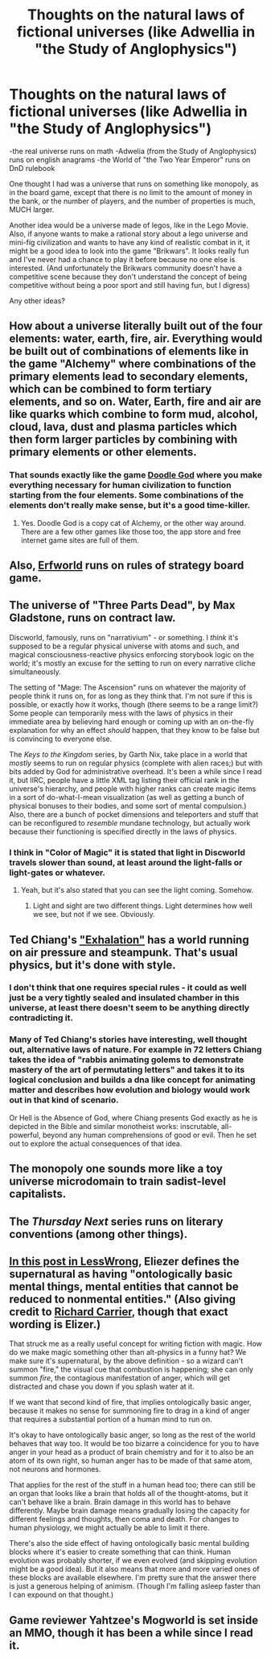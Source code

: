 #+TITLE: Thoughts on the natural laws of fictional universes (like Adwellia in "the Study of Anglophysics")

* Thoughts on the natural laws of fictional universes (like Adwellia in "the Study of Anglophysics")
:PROPERTIES:
:Author: Sailor_Vulcan
:Score: 10
:DateUnix: 1423499379.0
:DateShort: 2015-Feb-09
:END:
-the real universe runs on math -Adwelia (from the Study of Anglophysics) runs on english anagrams -the World of "the Two Year Emperor" runs on DnD rulebook

One thought I had was a universe that runs on something like monopoly, as in the board game, except that there is no limit to the amount of money in the bank, or the number of players, and the number of properties is much, MUCH larger.

Another idea would be a universe made of legos, like in the Lego Movie. Also, if anyone wants to make a rational story about a lego universe and mini-fig civilization and wants to have any kind of realistic combat in it, it might be a good idea to look into the game "Brikwars". It looks really fun and I've never had a chance to play it before because no one else is interested. (And unfortunately the Brikwars community doesn't have a competitive scene because they don't understand the concept of being competitive without being a poor sport and still having fun, but I digress)

Any other ideas?


** How about a universe literally built out of the four elements: water, earth, fire, air. Everything would be built out of combinations of elements like in the game "Alchemy" where combinations of the primary elements lead to secondary elements, which can be combined to form tertiary elements, and so on. Water, Earth, fire and air are like quarks which combine to form mud, alcohol, cloud, lava, dust and plasma particles which then form larger particles by combining with primary elements or other elements.
:PROPERTIES:
:Author: CopperZirconium
:Score: 9
:DateUnix: 1423503267.0
:DateShort: 2015-Feb-09
:END:

*** That sounds exactly like the game [[http://www.notdoppler.com/doodlegod.php][Doodle God]] where you make everything necessary for human civilization to function starting from the four elements. Some combinations of the elements don't really make sense, but it's a good time-killer.
:PROPERTIES:
:Author: xamueljones
:Score: 7
:DateUnix: 1423519286.0
:DateShort: 2015-Feb-10
:END:

**** Yes. Doodle God is a copy cat of Alchemy, or the other way around. There are a few other games like those too, the app store and free internet game sites are full of them.
:PROPERTIES:
:Author: CopperZirconium
:Score: 5
:DateUnix: 1423527698.0
:DateShort: 2015-Feb-10
:END:


** Also, [[http://erfworld.com/][Erfworld]] runs on rules of strategy board game.
:PROPERTIES:
:Author: BT_Uytya
:Score: 7
:DateUnix: 1423508922.0
:DateShort: 2015-Feb-09
:END:


** The universe of "Three Parts Dead", by Max Gladstone, runs on contract law.

Discworld, famously, runs on "narrativium" - or something. I /think/ it's supposed to be a regular physical universe with atoms and such, and magical consciousness-reactive physics enforcing storybook logic on the world; it's mostly an excuse for the setting to run on every narrative cliche simultaneously.

The setting of "Mage: The Ascension" runs on whatever the majority of people think it runs on, for as long as they think that. I'm not sure if this is possible, or exactly how it works, though (there seems to be a range limit?) Some people can temporarily mess with the laws of physics in their immediate area by believing hard enough or coming up with an on-the-fly explanation for why an effect /should/ happen, that they know to be false but is convincing to everyone else.

The /Keys to the Kingdom/ series, by Garth Nix, take place in a world that /mostly/ seems to run on regular physics (complete with alien races;) but with bits added by God for administrative overhead. It's been a while since I read it, but IIRC, people have a little XML tag listing their official rank in the universe's hierarchy, and people with higher ranks can create magic items in a sort of do-what-I-mean visualization (as well as getting a bunch of physical bonuses to their bodies, and some sort of mental compulsion.) Also, there are a bunch of pocket dimensions and teleporters and stuff that can be reconfigured to /resemble/ mundane technology, but actually work because their functioning is specified directly in the laws of physics.
:PROPERTIES:
:Author: MugaSofer
:Score: 7
:DateUnix: 1423520618.0
:DateShort: 2015-Feb-10
:END:

*** I think in "Color of Magic" it is stated that light in Discworld travels slower than sound, at least around the light-falls or light-gates or whatever.
:PROPERTIES:
:Author: CopperZirconium
:Score: 5
:DateUnix: 1423527860.0
:DateShort: 2015-Feb-10
:END:

**** Yeah, but it's also stated that you can see the light coming. Somehow.
:PROPERTIES:
:Author: Rhamni
:Score: 3
:DateUnix: 1423534926.0
:DateShort: 2015-Feb-10
:END:

***** Light and sight are two different things. Light determines how well we see, but not if we see. Obviously.
:PROPERTIES:
:Author: Rouninscholar
:Score: 5
:DateUnix: 1423597960.0
:DateShort: 2015-Feb-10
:END:


** Ted Chiang's [[http://www.lightspeedmagazine.com/fiction/exhalation/]["Exhalation"]] has a world running on air pressure and steampunk. That's usual physics, but it's done with style.
:PROPERTIES:
:Author: catno
:Score: 7
:DateUnix: 1423515667.0
:DateShort: 2015-Feb-10
:END:

*** I don't think that one requires special rules - it could as well just be a very tightly sealed and insulated chamber in this universe, at least there doesn't seem to be anything directly contradicting it.
:PROPERTIES:
:Author: BadGoyWithAGun
:Score: 3
:DateUnix: 1423525131.0
:DateShort: 2015-Feb-10
:END:


*** Many of Ted Chiang's stories have interesting, well thought out, alternative laws of nature. For example in 72 letters Chiang takes the idea of "rabbis animating golems to demonstrate mastery of the art of permutating letters" and takes it to its logical conclusion and builds a dna like concept for animating matter and describes how evolution and biology would work out in that kind of scenario.

Or Hell is the Absence of God, where Chiang presents God exactly as he is depicted in the Bible and similar monotheist works: inscrutable, all-powerful, beyond any human comprehensions of good or evil. Then he set out to explore the actual consequences of that idea.
:PROPERTIES:
:Score: 3
:DateUnix: 1423568040.0
:DateShort: 2015-Feb-10
:END:


** The monopoly one sounds more like a toy universe microdomain to train sadist-level capitalists.
:PROPERTIES:
:Author: Transfuturist
:Score: 3
:DateUnix: 1423504635.0
:DateShort: 2015-Feb-09
:END:


** The /Thursday Next/ series runs on literary conventions (among other things).
:PROPERTIES:
:Author: alexanderwales
:Score: 3
:DateUnix: 1423527017.0
:DateShort: 2015-Feb-10
:END:


** [[http://lesswrong.com/lw/tv/excluding_the_supernatural/][In this post in LessWrong]], Eliezer defines the supernatural as having "ontologically basic mental things, mental entities that cannot be reduced to nonmental entities." (Also giving credit to [[http://richardcarrier.blogspot.com/2007/01/defining-supernatural.html][Richard Carrier]], though that exact wording is Elizer.)

That struck me as a really useful concept for writing fiction with magic. How do we make magic something other than alt-physics in a funny hat? We make sure it's supernatural, by the above definition - so a wizard can't summon "fire," the visual cue that combustion is happening; she can only summon /fire/, the contagious manifestation of anger, which will get distracted and chase you down if you splash water at it.

If we want that second kind of fire, that implies ontologically basic anger, because it makes no sense for summoning fire to drag in a kind of anger that requires a substantial portion of a human mind to run on.

It's okay to have ontologically basic anger, so long as the rest of the world behaves that way too. It would be too bizarre a coincidence for you to have anger in your head as a product of brain chemistry and for it to also be an atom of its own right, so human anger has to be made of that same atom, not neurons and hormones.

That applies for the rest of the stuff in a human head too; there can still be an organ that looks like a brain that holds all of the thought-atoms, but it can't behave like a brain. Brain damage in this world has to behave differently. Maybe brain damage means gradually losing the capacity for different feelings and thoughts, then coma and death. For changes to human physiology, we might actually be able to limit it there.

There's also the side effect of having ontologically basic mental building blocks where it's easier to create something that can think. Human evolution was probably shorter, if we even evolved (and skipping evolution might be a good idea). But it also means that more and more varied ones of these blocks are available elsewhere. I'm pretty sure that the answer there is just a generous helping of animism. (Though I'm falling asleep faster than I can expound on that thought.)
:PROPERTIES:
:Author: OffColorCommentary
:Score: 2
:DateUnix: 1423645906.0
:DateShort: 2015-Feb-11
:END:


** Game reviewer Yahtzee's Mogworld is set inside an MMO, though it has been a while since I read it.
:PROPERTIES:
:Author: RMcD94
:Score: 0
:DateUnix: 1423570265.0
:DateShort: 2015-Feb-10
:END:
